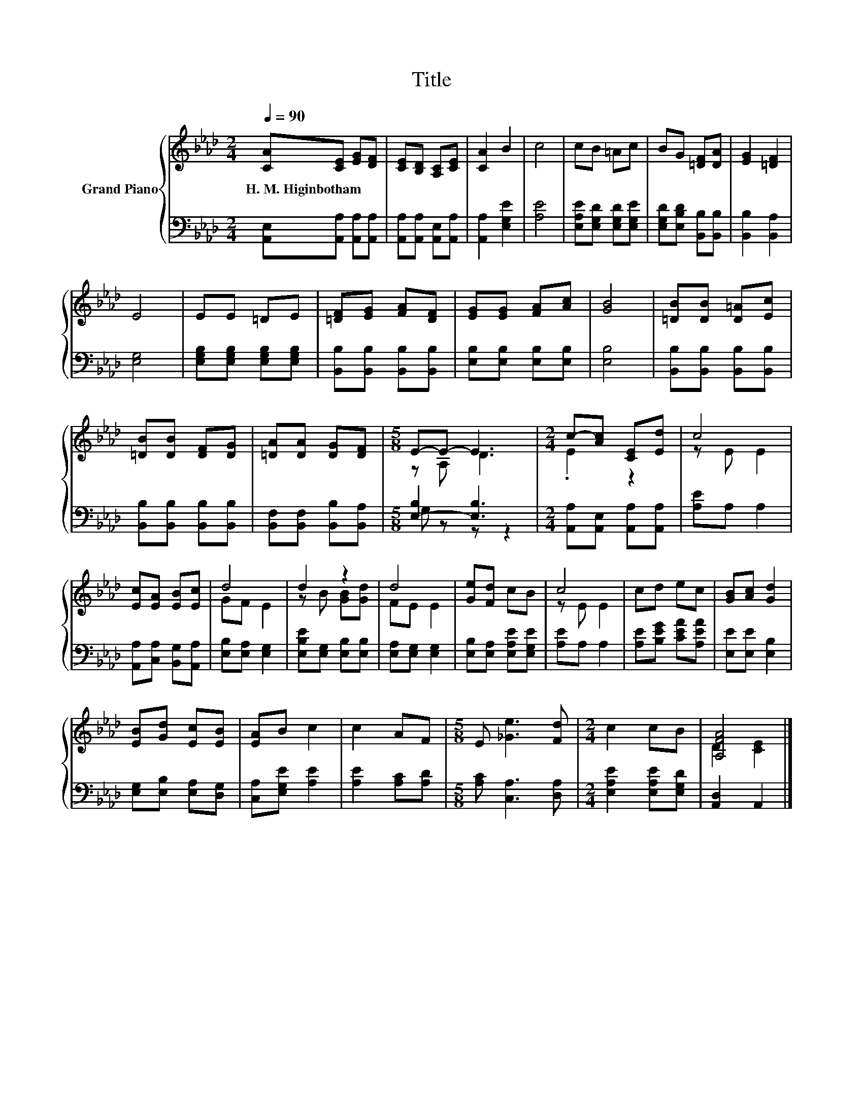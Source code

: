 X:1
T:Title
%%score { ( 1 3 ) | ( 2 4 ) }
L:1/8
Q:1/4=90
M:2/4
K:Ab
V:1 treble nm="Grand Piano"
V:3 treble 
V:2 bass 
V:4 bass 
V:1
 [CA][CE] [EG][DF] | [CE][B,D] [A,C][CE] | [CA]2 B2 | c4 | cB =Ac | BG [=DF][DA] | [EG]2 [=DF]2 | %7
w: H.~M.~Higinbotham * * *|||||||
 E4 | EE =DE | [=DF][EG] [FA][DF] | [EG][EG] [FA][Ac] | [GB]4 | [=DB][DB] [D=A][Ec] | %13
w: ||||||
 [=DB][DB] [DF][DG] | [=DA][DA] [DG][DF] |[M:5/8] E-E- E3 |[M:2/4] c-[Ac] [CE][Ed] | c4 | %18
w: |||||
 [Ec][EA] [EB][Ec] | d4 | d2 z2 | d4 | [Ge][Fd] cB | c4 | cd ec | [GB][Ac] [Gd]2 | %26
w: ||||||||
 [EB][Gd] [Ec][EB] | [EA]B c2 | c2 AF |[M:5/8] E [_Ge]3 [Fd] |[M:2/4] c2 cB | [A,FA]4 |] %32
w: ||||||
V:2
 [A,,E,][A,,A,] [A,,A,][A,,A,] | [A,,A,][A,,A,] [A,,E,][A,,A,] | [A,,A,]2 [E,G,E]2 | [A,E]4 | %4
 [E,A,E][E,G,D] [E,G,D][E,G,E] | [E,G,D][E,B,D] [B,,B,][B,,B,] | [B,,B,]2 [B,,A,]2 | [E,G,]4 | %8
 [E,G,B,][E,G,B,] [E,G,B,][E,G,B,] | [B,,B,][B,,B,] [B,,B,][B,,B,] | [E,B,][E,B,] [E,B,][E,B,] | %11
 [E,B,]4 | [B,,B,][B,,B,] [B,,B,][B,,B,] | [B,,B,][B,,B,] [B,,B,][B,,B,] | %14
 [B,,F,][B,,F,] [B,,B,][B,,A,] |[M:5/8] [E,-B,]2 [E,B,]3 |[M:2/4] [A,,A,][A,,E,] [A,,A,][A,,A,] | %17
 [A,E]A, A,2 | [A,,A,][C,A,] [B,,G,][A,,A,] | [E,B,][E,A,] [E,G,]2 | [E,B,E][E,G,] [E,B,][E,B,] | %21
 [E,A,][E,G,] [E,G,]2 | [E,B,][E,A,] [E,A,E][E,G,E] | [A,E]A, A,2 | [A,E][B,EG] [CEA][A,EA] | %25
 [E,E][E,E] [E,B,]2 | [E,G,][E,B,] [E,A,][D,G,] | [C,A,][E,G,E] [A,E]2 | [A,E]2 [A,C][A,D] | %29
[M:5/8] [A,C] [C,A,]3 [D,A,] |[M:2/4] [E,A,E]2 [E,A,E][E,G,D] | [A,,D,]2 A,,2 |] %32
V:3
 x4 | x4 | x4 | x4 | x4 | x4 | x4 | x4 | x4 | x4 | x4 | x4 | x4 | x4 | x4 |[M:5/8] z A, D3 | %16
[M:2/4] .E2 z2 | z E E2 | x4 | GF E2 | z B [GB][Gd] | FE E2 | x4 | z E E2 | x4 | x4 | x4 | x4 | %28
 x4 |[M:5/8] x5 |[M:2/4] x4 | D2 [CE]2 |] %32
V:4
 x4 | x4 | x4 | x4 | x4 | x4 | x4 | x4 | x4 | x4 | x4 | x4 | x4 | x4 | x4 |[M:5/8] G, z z z2 | %16
[M:2/4] x4 | x4 | x4 | x4 | x4 | x4 | x4 | x4 | x4 | x4 | x4 | x4 | x4 |[M:5/8] x5 |[M:2/4] x4 | %31
 x4 |] %32

